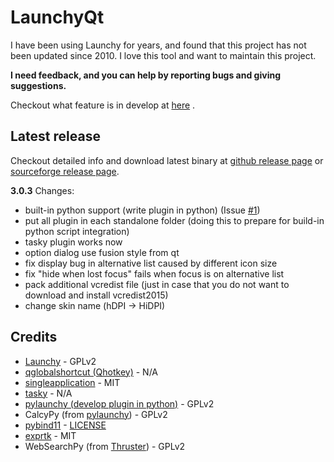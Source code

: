 * LaunchyQt
[[https://doc.qt.io/qt-5.11/][file:https://img.shields.io/badge/Qt-5.11.1-41cd52.svg]]
[[python][file:https://img.shields.io/badge/python-3.6.7-blue.svg]]
[[https://github.com/samsonwang/LaunchyQt/blob/master/LICENSE][file:https://img.shields.io/github/license/samsonwang/launchyqt.svg]]

I have been using Launchy for years, and found that this project has not been updated since 2010. I love this tool and want to maintain this project.

*I need feedback, and you can help by reporting bugs and giving suggestions.*

Checkout what feature is in develop at [[https://github.com/samsonwang/LaunchyQt/blob/master/docs/CHANGELOG.org][here]] .

** Latest release
Checkout detailed info and download latest binary at [[https://github.com/samsonwang/LaunchyQt/releases][github release page]] or [[https://sourceforge.net/projects/launchyqt/files/][sourceforge release page]].

*3.0.3* Changes:
- built-in python support (write plugin in python) (Issue [[https://github.com/samsonwang/LaunchyQt/issues/1][#1]])
- put all plugin in each standalone folder (doing this to prepare for build-in python script integration)
- tasky plugin works now
- option dialog use fusion style from qt
- fix display bug in alternative list caused by different icon size
- fix "hide when lost focus" fails when focus is on alternative list
- pack additional vcredist file (just in case that you do not want to download and install vcredist2015)
- change skin name (hDPI -> HiDPI)

** Credits
- [[https://sourceforge.net/projects/launchy][Launchy]]                                - GPLv2
- [[https://github.com/mitei/qglobalshortcut][qglobalshortcut (Qhotkey)]]              - N/A
- [[https://github.com/itay-grudev/SingleApplication][singleapplication]]                      - MIT
- [[https://sourceforge.net/projects/tasky-launchy/][tasky]]                                  - N/A
- [[https://github.com/kshahar/pylaunchy][pylaunchy (develop plugin in python)]]   - GPLv2
- CalcyPy (from [[https://github.com/kshahar/pylaunchy][pylaunchy]])               - GPLv2
- [[https://github.com/pybind/pybind11][pybind11]]                               - [[https://github.com/pybind/pybind11/blob/master/LICENSE][LICENSE]]
- [[https://github.com/ArashPartow/exprtk][exprtk]]                                 - MIT
- WebSearchPy (from [[https://github.com/j5shi/Thruster][Thruster]])            - GPLv2
